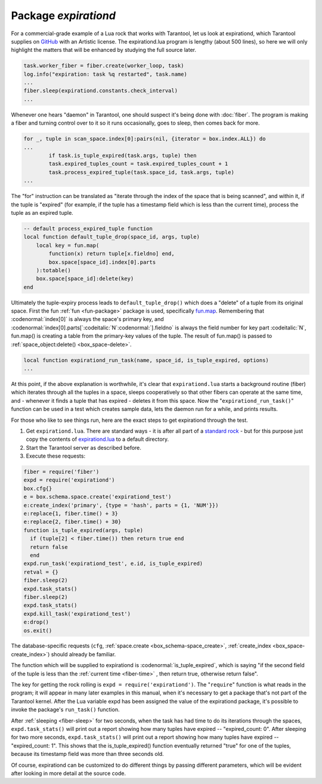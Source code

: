 .. _expirationd-package: 

-------------------------------------------------------------------------------
                                   Package `expirationd`
-------------------------------------------------------------------------------

For a commercial-grade example of a Lua rock that works with Tarantool, let us
look at expirationd, which Tarantool supplies on GitHub_ with an Artistic license.
The expirationd.lua program is lengthy (about 500 lines), so here we will only
highlight the matters that will be enhanced by studying the full source later.

.. code-block:: lua

    task.worker_fiber = fiber.create(worker_loop, task)
    log.info("expiration: task %q restarted", task.name)
    ...
    fiber.sleep(expirationd.constants.check_interval)
    ...

Whenever one hears "daemon" in Tarantool, one should suspect it's being done
with :doc:`fiber`. The program is making a fiber and turning control over to it so
it runs occasionally, goes to sleep, then comes back for more.

.. code-block:: lua

    for _, tuple in scan_space.index[0]:pairs(nil, {iterator = box.index.ALL}) do
    ...
            if task.is_tuple_expired(task.args, tuple) then
            task.expired_tuples_count = task.expired_tuples_count + 1
            task.process_expired_tuple(task.space_id, task.args, tuple)
    ...

The "for" instruction can be translated as "iterate through the index of the
space that is being scanned", and within it, if the tuple is "expired" (for
example, if the tuple has a timestamp field which is less than the current time),
process the tuple as an expired tuple.

.. code-block:: lua

    -- default process_expired_tuple function
    local function default_tuple_drop(space_id, args, tuple)
        local key = fun.map(
            function(x) return tuple[x.fieldno] end,
            box.space[space_id].index[0].parts
        ):totable()
        box.space[space_id]:delete(key)
    end

Ultimately the tuple-expiry process leads to ``default_tuple_drop()``
which does a "delete" of a tuple from its original space.
First the fun :ref:`fun <fun-package>` package is used,
specifically fun.map_.
Remembering that :codenormal:`index[0]` is always the space's primary key,
and :codenormal:`index[0].parts[`:codeitalic:`N`:codenormal:`].fieldno`
is always the field number for key part :codeitalic:`N`,
fun.map() is creating a table from the primary-key values of the tuple.
The result of fun.map() is passed to :ref:`space_object:delete() <box_space-delete>`.

.. code-block:: lua

    local function expirationd_run_task(name, space_id, is_tuple_expired, options)
    ...

At this point, if the above explanation is worthwhile, it's clear that
``expirationd.lua`` starts a background routine (fiber) which iterates through
all the tuples in a space, sleeps cooperatively so that other fibers can
operate at the same time, and - whenever it finds a tuple that has expired
- deletes it from this space. Now the
"``expirationd_run_task()``" function can be used
in a test which creates sample data, lets the
daemon run for a while, and prints results.

For those who like to see things run, here are the exact steps to get
expirationd through the test.

1. Get ``expirationd.lua``. There are standard ways - it is after all part
   of a `standard rock <https://luarocks.org/modules/rtsisyk/expirationd>`_  - but for this purpose just copy the contents of
   expirationd.lua_ to a default directory.
2. Start the Tarantool server as described before.
3. Execute these requests:

.. code-block:: lua

     fiber = require('fiber')
     expd = require('expirationd')
     box.cfg{}
     e = box.schema.space.create('expirationd_test')
     e:create_index('primary', {type = 'hash', parts = {1, 'NUM'}})
     e:replace{1, fiber.time() + 3}
     e:replace{2, fiber.time() + 30}
     function is_tuple_expired(args, tuple)
       if (tuple[2] < fiber.time()) then return true end
       return false
       end
     expd.run_task('expirationd_test', e.id, is_tuple_expired)
     retval = {}
     fiber.sleep(2)
     expd.task_stats()
     fiber.sleep(2)
     expd.task_stats()
     expd.kill_task('expirationd_test')
     e:drop()
     os.exit()

The database-specific requests (``cfg``,
:ref:`space.create <box_schema-space_create>`,
:ref:`create_index <box_space-create_index>`)
should already be familiar.

The function which will be supplied to expirationd is
:codenormal:`is_tuple_expired`, which is saying
"if the second field of the tuple is less than the
:ref:`current time <fiber-time>`  , then return true, otherwise return false".

The key for getting the rock rolling is
``expd = require('expirationd')``. The "``require``" function is what reads in
the program; it will appear in many later examples in this manual, when it's
necessary to get a package that's not part of the Tarantool kernel. After the
Lua variable expd has been assigned the value of the expirationd package, it's
possible to invoke the package's ``run_task()`` function.

After :ref:`sleeping <fiber-sleep>` for two seconds, when the task has had time to do its iterations through the spaces,
``expd.task_stats()`` will print out a report showing how many tuples have expired --
"expired_count: 0".
After sleeping for two more seconds, ``expd.task_stats()`` will print out a report showing
how many tuples have expired -- 
"expired_count: 1".
This shows that the is_tuple_expired() function eventually returned "true"
for one of the tuples, because its timestamp field was more than
three seconds old.

Of course, expirationd can be customized to do different things
by passing different parameters, which will be evident after looking in more detail
at the source code.


.. _rock: http://rocks.tarantool.org/
.. _expirationd.lua: https://github.com/tarantool/expirationd/blob/master/expirationd.lua
.. _GitHub: https://github.com/tarantool/expirationd/blob/master/expirationd.lua
.. _fun.map: http://rtsisyk.github.io/luafun/transformations.html#fun.map

